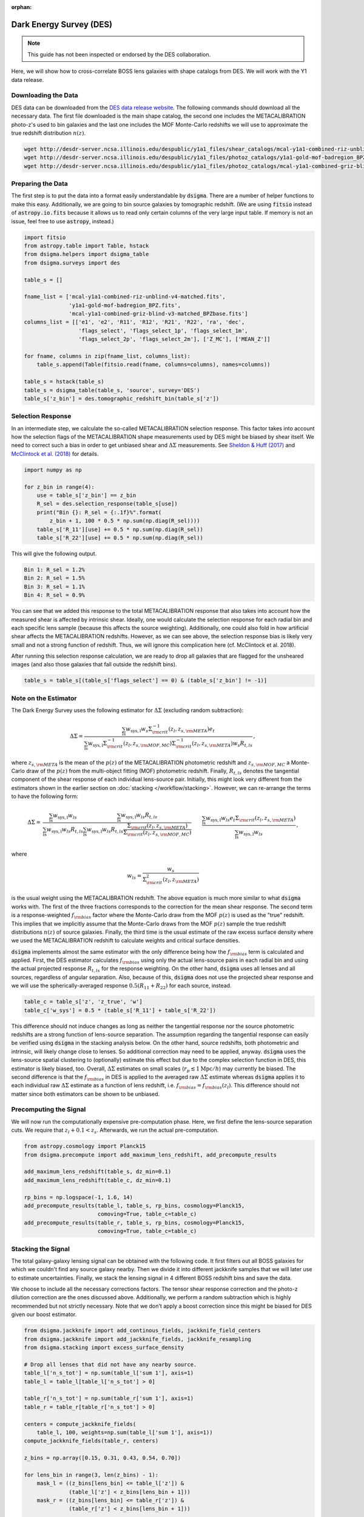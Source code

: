 :orphan:

Dark Energy Survey (DES)
========================

.. note::
    This guide has not been inspected or endorsed by the DES collaboration.

Here, we will show how to cross-correlate BOSS lens galaxies with shape
catalogs from DES. We will work with the Y1 data release.

Downloading the Data
--------------------

DES data can be downloaded from the `DES data release website
<https://des.ncsa.illinois.edu/releases>`_. The following commands should
download all the necessary data. The first file downloaded is the main shape
catalog, the second one includes the METACALIBRATION photo-z's used to
bin galaxies and the last one includes the MOF Monte-Carlo redshifts we will
use to approximate the true redshift distribution :math:`n(z)`.

.. code-block:: none

    wget http://desdr-server.ncsa.illinois.edu/despublic/y1a1_files/shear_catalogs/mcal-y1a1-combined-riz-unblind-v4-matched.fits
    wget http://desdr-server.ncsa.illinois.edu/despublic/y1a1_files/photoz_catalogs/y1a1-gold-mof-badregion_BPZ.fits
    wget http://desdr-server.ncsa.illinois.edu/despublic/y1a1_files/photoz_catalogs/mcal-y1a1-combined-griz-blind-v3-matched_BPZbase.fits

Preparing the Data
------------------

The first step is to put the data into a format easily understandable by
:code:`dsigma`. There are a number of helper functions to make this easy.
Additionally, we are going to bin source galaxies by tomographic redshift.
(We are using :code:`fitsio` instead of :code:`astropy.io.fits` because it
allows us to read only certain columns of the very large input table. If
memory is not an issue, feel free to use :code:`astropy`, instead.)

.. code-block:: python

    import fitsio
    from astropy.table import Table, hstack
    from dsigma.helpers import dsigma_table
    from dsigma.surveys import des

    table_s = []

    fname_list = ['mcal-y1a1-combined-riz-unblind-v4-matched.fits',
                  'y1a1-gold-mof-badregion_BPZ.fits',
                  'mcal-y1a1-combined-griz-blind-v3-matched_BPZbase.fits']
    columns_list = [['e1', 'e2', 'R11', 'R12', 'R21', 'R22', 'ra', 'dec',
                     'flags_select', 'flags_select_1p', 'flags_select_1m',
                     'flags_select_2p', 'flags_select_2m'], ['Z_MC'], ['MEAN_Z']]

    for fname, columns in zip(fname_list, columns_list):
        table_s.append(Table(fitsio.read(fname, columns=columns), names=columns))

    table_s = hstack(table_s)
    table_s = dsigma_table(table_s, 'source', survey='DES')
    table_s['z_bin'] = des.tomographic_redshift_bin(table_s['z'])

Selection Response
------------------

In an intermediate step, we calculate the so-called METACALIBRATION selection
response. This factor takes into account how the selection flags of the
METACALIBRATION shape measurements used by DES might be biased by shear itself.
We need to correct such a bias in order to get unbiased shear and
:math:`\Delta\Sigma` measurements.
See `Sheldon & Huff (2017)
<https://doi.org/10.3847/1538-4357/aa704b>`_ and
`McClintock et al. (2018)
<https://doi.org/10.1093/mnras/sty2711>`_ for details.

.. code-block:: python

    import numpy as np

    for z_bin in range(4):
        use = table_s['z_bin'] == z_bin
        R_sel = des.selection_response(table_s[use])
        print("Bin {}: R_sel = {:.1f}%".format(
            z_bin + 1, 100 * 0.5 * np.sum(np.diag(R_sel))))
        table_s['R_11'][use] += 0.5 * np.sum(np.diag(R_sel))
        table_s['R_22'][use] += 0.5 * np.sum(np.diag(R_sel))

This will give the following output.

.. code-block:: python

    Bin 1: R_sel = 1.2%
    Bin 2: R_sel = 1.5%
    Bin 3: R_sel = 1.1%
    Bin 4: R_sel = 0.9%

You can see that we added this response to the total METACALIBRATION response
that also takes into account how the measured shear is affected by intrinsic
shear. Ideally, one would calculate the selection response for each radial bin
and each specific lens sample (because this affects the source weighting).
Additionally, one could also fold in how artificial shear affects the
METACALIBRATION redshifts. However, as we can see above, the selection response
bias is likely very small and not a strong function of redshift. Thus, we will
ignore this complication here (cf. McClintock et al. 2018).

After running this selection response calculation, we are ready to drop all
galaxies that are flagged for the unsheared images (and also those galaxies
that fall outside the redshift bins).

.. code-block:: python

    table_s = table_s[(table_s['flags_select'] == 0) & (table_s['z_bin'] != -1)]

Note on the Estimator
---------------------

The Dark Energy Survey uses the following estimator for :math:`\Delta\Sigma`
(excluding random subtraction):

.. math::

    \Delta\Sigma = \frac{
        \sum_{\mathrm{ls}} w_{\mathrm{sys, l}} w_s
        \Sigma_{\rm crit}^{-1} (z_l, z_{s, \rm META}) e_t}{
        \sum_{\mathrm{ls}} w_{\mathrm{sys, l}}
        \Sigma_{\rm crit}^{-1} (z_l, z_{s, \rm MOF, MC})
        \Sigma_{\rm crit}^{-1} (z_l, z_{s, \rm META}) w_s R_{t,ls}} \, ,

where :math:`z_{s, \rm META}` is the mean of the :math:`p(z)` of the
METACALIBRATION photometric redshift and :math:`z_{s, \rm MOF, MC}` a
Monte-Carlo draw of the :math:`p(z)` from the multi-object fitting (MOF)
photometric redshift. Finally, :math:`R_{t,ls}` denotes the tangential
component of the shear response of each individual lens-source pair. Initially,
this might look very different from the estimators shown in the earlier section
on :doc:`stacking </workflow/stacking>`. However, we can re-arrange the terms to
have the following form:

.. math::

    \Delta\Sigma =& \frac{
        \sum_{\mathrm{ls}} w_{\mathrm{sys, l}} w_{ls}}{
        \sum_{\mathrm{ls}} w_{\mathrm{sys, l}} w_{ls} R_{t,ls}} \frac{
        \sum_{\mathrm{ls}} w_{\mathrm{sys, l}} w_{ls} R_{t,ls}}{
        \sum_{\mathrm{ls}} w_{\mathrm{sys, l}} w_{ls} R_{t,ls}
        \frac{\Sigma_{\rm crit} (z_l, z_{s, \rm META})}{
              \Sigma_{\rm crit} (z_l, z_{s, \rm MOF, MC})}}\\&\frac{
        \sum_{\mathrm{ls}} w_{\mathrm{sys, l}} w_{ls} e_t
        \Sigma_{\rm crit} (z_l, z_{s, \rm META})}{
        \sum_{\mathrm{ls}} w_{\mathrm{sys, l}} w_{ls}} \, ,

where

.. math::

    w_{ls} = \frac{w_s}{\Sigma_{\rm crit}^2 (z_l, z_{\rm META})}

is the usual weight using the METACALIBRATION redshift. The above equation is
much more similar to what :code:`dsigma` works with. The first of the three
fractions corresponds to the correction for the mean shear response. The second
term is a response-weighted :math:`f_{\rm bias}` factor where the Monte-Carlo
draw from the MOF :math:`p(z)` is used as the "true" redshift. This implies
that we implicitly assume that the Monte-Carlo draws from the MOF :math:`p(z)`
sample the true redshift distributions :math:`n(z)` of source galaxies.
Finally, the third time is the usual estimate of the raw excess surface density
where we used the METACALIBRATION redshift to calculate weights and critical
surface densities.

:code:`dsigma` implements almost the same estimator with the only difference
being how the :math:`f_{\rm bias}` term is calculated and applied. First, the
DES estimator calculates :math:`f_{\rm bias}` using only the actual lens-source
pairs in each radial bin and using the actual projected response
:math:`R_{t,ls}` for the response weighting. On the other hand, :code:`dsigma`
uses all lenses and all sources, regardless of angular separation. Also,
because of this, :code:`dsigma` does not use the projected shear response
and we will use the spherically-averaged response :math:`0.5 (R_{11} + R_{22})`
for each source, instead.

.. code-block:: python

    table_c = table_s['z', 'z_true', 'w']
    table_c['w_sys'] = 0.5 * (table_s['R_11'] + table_s['R_22'])

This difference should not induce changes as long as neither the tangential
response nor the source photometric redshifts are a strong function of
lens-source separation. The assumption regarding the tangential response can
easily be verified using :code:`dsigma` in the stacking analysis below. On the
other hand, source redshifts, both photometric and intrinsic, will likely
change close to lenses. So additional correction may need to be applied,
anyway. :code:`dsigma` uses the lens-source spatial clustering to (optionally)
estimate this effect but due to the complex selection function in DES, this
estimator is likely biased, too. Overall, :math:`\Delta\Sigma` estimates on
small scales (:math:`r_p \lesssim 1 \mathrm{Mpc} / h`) may currently be biased.
The second difference is that the :math:`f_{\rm bias}` in DES is applied to the
averaged raw :math:`\Delta\Sigma` estimate whereas :code:`dsigma` applies it to
each individual raw :math:`\Delta\Sigma` estimate as a function of lens
redshift, i.e. :math:`f_{\rm bias} = f_{\rm bias} (z_l)`. This difference
should not matter since both estimators can be shown to be unbiased.


Precomputing the Signal
-----------------------

We will now run the computationally expensive pre-computation phase. Here,
we first define the lens-source separation cuts. We require that
:math:`z_l + 0.1 < z_s`. Afterwards, we run the actual pre-computation.

.. code-block:: python

    from astropy.cosmology import Planck15
    from dsigma.precompute import add_maximum_lens_redshift, add_precompute_results

    add_maximum_lens_redshift(table_s, dz_min=0.1)
    add_maximum_lens_redshift(table_c, dz_min=0.1)

    rp_bins = np.logspace(-1, 1.6, 14)
    add_precompute_results(table_l, table_s, rp_bins, cosmology=Planck15,
                           comoving=True, table_c=table_c)
    add_precompute_results(table_r, table_s, rp_bins, cosmology=Planck15,
                           comoving=True, table_c=table_c)

Stacking the Signal
-------------------

The total galaxy-galaxy lensing signal can be obtained with the following code.
It first filters out all BOSS galaxies for which we couldn't find any source
galaxy nearby. Then we divide it into different jackknife samples that we will
later use to estimate uncertainties. Finally, we stack the lensing signal in
4 different BOSS redshift bins and save the data.

We choose to include all the necessary corrections factors. The tensor shear
response correction and the photo-z dilution correction are the ones discussed
above. Additionally, we perform a random subtraction which is highly
recommended but not strictly necessary. Note that we don't apply
a boost correction since this might be biased for DES given our boost
estimator.

.. code-block:: python

    from dsigma.jackknife import add_continous_fields, jackknife_field_centers
    from dsigma.jackknife import add_jackknife_fields, jackknife_resampling
    from dsigma.stacking import excess_surface_density

    # Drop all lenses that did not have any nearby source.
    table_l['n_s_tot'] = np.sum(table_l['sum 1'], axis=1)
    table_l = table_l[table_l['n_s_tot'] > 0]

    table_r['n_s_tot'] = np.sum(table_r['sum 1'], axis=1)
    table_r = table_r[table_r['n_s_tot'] > 0]

    centers = compute_jackknife_fields(
        table_l, 100, weights=np.sum(table_l['sum 1'], axis=1))
    compute_jackknife_fields(table_r, centers)

    z_bins = np.array([0.15, 0.31, 0.43, 0.54, 0.70])

    for lens_bin in range(3, len(z_bins) - 1):
        mask_l = ((z_bins[lens_bin] <= table_l['z']) &
                  (table_l['z'] < z_bins[lens_bin + 1]))
        mask_r = ((z_bins[lens_bin] <= table_r['z']) &
                  (table_r['z'] < z_bins[lens_bin + 1]))

        kwargs = dict(return_table=True, photo_z_dilution_correction=True,
                      matrix_shear_response_correction=True,
                      random_subtraction=True, table_r=table_r[mask_r])

        result = excess_surface_density(table_l[mask_l], **kwargs)
        kwargs['return_table'] = False
        result['ds_err'] = np.sqrt(np.diag(jackknife_resampling(
            excess_surface_density, table_l[mask_l], **kwargs)))

        result.write(f'des_{lens_bin}.csv', overwrite=True)

Acknowledgements
----------------

When using the above data and algorithms, please read and follow the
acknowledgement section on the `DES data release site
<https://des.ncsa.illinois.edu/thanks>`_.

